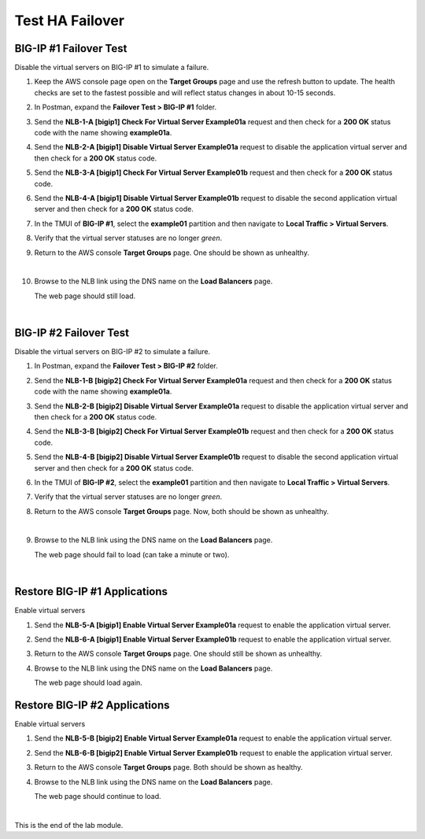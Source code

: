 Test HA Failover
================================================================================

BIG-IP #1 Failover Test
--------------------------------------------------------------------------------

Disable the virtual servers on BIG-IP #1 to simulate a failure.

#. Keep the AWS console page open on the **Target Groups** page and use the refresh button to update. The health checks are set to the fastest possible and will reflect status changes in about 10-15 seconds.

#. In Postman, expand the **Failover Test > BIG-IP #1** folder.

#. Send the **NLB-1-A [bigip1] Check For Virtual Server Example01a** request and then check for a **200 OK** status code with the name showing **example01a**.

#. Send the **NLB-2-A [bigip1] Disable Virtual Server Example01a** request to disable the application virtual server and then check for a **200 OK** status code.

#. Send the **NLB-3-A [bigip1] Check For Virtual Server Example01b** request and then check for a **200 OK** status code.

#. Send the **NLB-4-A [bigip1] Disable Virtual Server Example01b** request to disable the second application virtual server and then check for a **200 OK** status code.

#. In the TMUI of **BIG-IP #1**, select the **example01** partition and then navigate to **Local Traffic > Virtual Servers**.

#. Verify that the virtual server statuses are no longer *green*.

#. Return to the AWS console **Target Groups** page. One should be shown as unhealthy.

   .. image:: ./images/aws-lab-diagram-nlb-traffic-groups-one-unhealthy.png
      :align: left

   |

#. Browse to the NLB link using the DNS name on the **Load Balancers** page.

   The web page should still load.

|

BIG-IP #2 Failover Test
--------------------------------------------------------------------------------

Disable the virtual servers on BIG-IP #2 to simulate a failure.

#. In Postman, expand the **Failover Test > BIG-IP #2** folder.

#. Send the **NLB-1-B [bigip2] Check For Virtual Server Example01a** request and then check for a **200 OK** status code with the name showing **example01a**.

#. Send the **NLB-2-B [bigip2] Disable Virtual Server Example01a** request to disable the application virtual server and then check for a **200 OK** status code.

#. Send the **NLB-3-B [bigip2] Check For Virtual Server Example01b** request and then check for a **200 OK** status code.

#. Send the **NLB-4-B [bigip2] Disable Virtual Server Example01b** request to disable the second application virtual server and then check for a **200 OK** status code.

#. In the TMUI of **BIG-IP #2**, select the **example01** partition and then navigate to **Local Traffic > Virtual Servers**.

#. Verify that the virtual server statuses are no longer *green*.

#. Return to the AWS console **Target Groups** page. Now, both should be shown as unhealthy.

   .. image:: ./images/aws-lab-diagram-nlb-traffic-groups-both-unhealthy.png
      :align: left

   |

#. Browse to the NLB link using the DNS name on the **Load Balancers** page.

   The web page should fail to load (can take a minute or two).

   .. image:: ./images/aws-both-failed.png
      :align: left

   |


Restore BIG-IP #1 Applications
--------------------------------------------------------------------------------

Enable virtual servers

#. Send the **NLB-5-A [bigip1] Enable Virtual Server Example01a** request to enable the application virtual server.

#. Send the **NLB-6-A [bigip1] Enable Virtual Server Example01b** request to enable the application virtual server.

#. Return to the AWS console **Target Groups** page. One should still be shown as unhealthy.

#. Browse to the NLB link using the DNS name on the **Load Balancers** page.

   The web page should load again.


Restore BIG-IP #2 Applications
--------------------------------------------------------------------------------

Enable virtual servers

#. Send the **NLB-5-B [bigip2] Enable Virtual Server Example01a** request to enable the application virtual server.

#. Send the **NLB-6-B [bigip2] Enable Virtual Server Example01b** request to enable the application virtual server.

#. Return to the AWS console **Target Groups** page. Both should be shown as healthy.

#. Browse to the NLB link using the DNS name on the **Load Balancers** page.

   The web page should continue to load.

   .. image:: ./images/aws-lab-diagram-nlb-traffic-groups.png
      :align: left

|

This is the end of the lab module.
